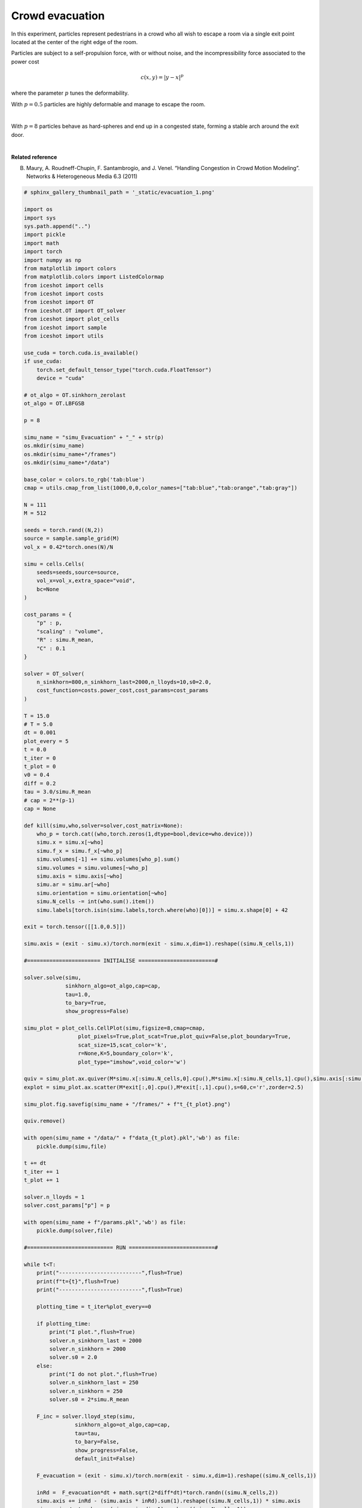 
.. DO NOT EDIT.
.. THIS FILE WAS AUTOMATICALLY GENERATED BY SPHINX-GALLERY.
.. TO MAKE CHANGES, EDIT THE SOURCE PYTHON FILE:
.. "_auto_examples/2D/Evacuation.py"
.. LINE NUMBERS ARE GIVEN BELOW.

.. only:: html

    .. note::
        :class: sphx-glr-download-link-note

        :ref:`Go to the end <sphx_glr_download__auto_examples_2D_Evacuation.py>`
        to download the full example code.

.. rst-class:: sphx-glr-example-title

.. _sphx_glr__auto_examples_2D_Evacuation.py:


Crowd evacuation
============================================

In this experiment, particles represent pedestrians in a crowd who all wish to escape a room via a single exit point located at the center of the right edge of the room.

Particles are subject to a self-propulsion force, with or without noise, and the incompressibility force associated to the power cost

.. math::

    c(x,y) = |y-x|^p
    
where the parameter :math:`p` tunes the deformability. 

With :math:`p=0.5` particles are highly deformable and manage to escape the room.

.. video:: ../../_static/SMV14_Evacuation_p05.mp4
    :autoplay:
    :loop:
    :muted:
    :width: 400
    
|

With :math:`p=8` particles behave as hard-spheres and end up in a congested state, forming a stable arch around the exit door.

.. video:: ../../_static/SMV15_Evacuation_p8.mp4
    :autoplay:
    :loop:
    :muted:
    :width: 400
    
|

**Related reference**

B. Maury, A. Roudneff-Chupin, F. Santambrogio, and J. Venel. “Handling Congestion in Crowd Motion Modeling”. Networks & Heterogeneous Media 6.3 (2011)

.. GENERATED FROM PYTHON SOURCE LINES 39-220

.. code-block:: Python


    # sphinx_gallery_thumbnail_path = '_static/evacuation_1.png'

    import os 
    import sys
    sys.path.append("..")
    import pickle
    import math
    import torch
    import numpy as np
    from matplotlib import colors
    from matplotlib.colors import ListedColormap
    from iceshot import cells
    from iceshot import costs
    from iceshot import OT
    from iceshot.OT import OT_solver
    from iceshot import plot_cells
    from iceshot import sample
    from iceshot import utils

    use_cuda = torch.cuda.is_available()
    if use_cuda:
        torch.set_default_tensor_type("torch.cuda.FloatTensor")
        device = "cuda"

    # ot_algo = OT.sinkhorn_zerolast
    ot_algo = OT.LBFGSB

    p = 8

    simu_name = "simu_Evacuation" + "_" + str(p)
    os.mkdir(simu_name)
    os.mkdir(simu_name+"/frames")
    os.mkdir(simu_name+"/data")

    base_color = colors.to_rgb('tab:blue')
    cmap = utils.cmap_from_list(1000,0,0,color_names=["tab:blue","tab:orange","tab:gray"])

    N = 111
    M = 512

    seeds = torch.rand((N,2))
    source = sample.sample_grid(M)
    vol_x = 0.42*torch.ones(N)/N

    simu = cells.Cells(
        seeds=seeds,source=source,
        vol_x=vol_x,extra_space="void",
        bc=None
    )

    cost_params = {
        "p" : p,
        "scaling" : "volume",
        "R" : simu.R_mean,
        "C" : 0.1
    }

    solver = OT_solver(
        n_sinkhorn=800,n_sinkhorn_last=2000,n_lloyds=10,s0=2.0,
        cost_function=costs.power_cost,cost_params=cost_params
    )

    T = 15.0
    # T = 5.0
    dt = 0.001
    plot_every = 5
    t = 0.0
    t_iter = 0
    t_plot = 0
    v0 = 0.4
    diff = 0.2
    tau = 3.0/simu.R_mean
    # cap = 2**(p-1)
    cap = None

    def kill(simu,who,solver=solver,cost_matrix=None):
        who_p = torch.cat((who,torch.zeros(1,dtype=bool,device=who.device)))
        simu.x = simu.x[~who]
        simu.f_x = simu.f_x[~who_p]
        simu.volumes[-1] += simu.volumes[who_p].sum()
        simu.volumes = simu.volumes[~who_p]
        simu.axis = simu.axis[~who]
        simu.ar = simu.ar[~who]
        simu.orientation = simu.orientation[~who]
        simu.N_cells -= int(who.sum().item())
        simu.labels[torch.isin(simu.labels,torch.where(who)[0])] = simu.x.shape[0] + 42
    
    exit = torch.tensor([[1.0,0.5]])
    
    simu.axis = (exit - simu.x)/torch.norm(exit - simu.x,dim=1).reshape((simu.N_cells,1))

    #======================= INITIALISE ========================#

    solver.solve(simu,
                 sinkhorn_algo=ot_algo,cap=cap,
                 tau=1.0,
                 to_bary=True,
                 show_progress=False)

    simu_plot = plot_cells.CellPlot(simu,figsize=8,cmap=cmap,
                     plot_pixels=True,plot_scat=True,plot_quiv=False,plot_boundary=True,
                     scat_size=15,scat_color='k',
                     r=None,K=5,boundary_color='k',
                     plot_type="imshow",void_color='w')

    quiv = simu_plot.ax.quiver(M*simu.x[:simu.N_cells,0].cpu(),M*simu.x[:simu.N_cells,1].cpu(),simu.axis[:simu.N_cells,0].cpu(),simu.axis[:simu.N_cells,1].cpu(),color='r',pivot='tail',zorder=2.5)
    explot = simu_plot.ax.scatter(M*exit[:,0].cpu(),M*exit[:,1].cpu(),s=60,c='r',zorder=2.5)

    simu_plot.fig.savefig(simu_name + "/frames/" + f"t_{t_plot}.png")

    quiv.remove()

    with open(simu_name + "/data/" + f"data_{t_plot}.pkl",'wb') as file:
        pickle.dump(simu,file)
    
    t += dt
    t_iter += 1
    t_plot += 1

    solver.n_lloyds = 1
    solver.cost_params["p"] = p

    with open(simu_name + f"/params.pkl",'wb') as file:
        pickle.dump(solver,file)

    #=========================== RUN ===========================#

    while t<T:
        print("--------------------------",flush=True)
        print(f"t={t}",flush=True)
        print("--------------------------",flush=True)
    
        plotting_time = t_iter%plot_every==0
    
        if plotting_time:
            print("I plot.",flush=True)
            solver.n_sinkhorn_last = 2000
            solver.n_sinkhorn = 2000
            solver.s0 = 2.0
        else:
            print("I do not plot.",flush=True)
            solver.n_sinkhorn_last = 250
            solver.n_sinkhorn = 250
            solver.s0 = 2*simu.R_mean
    
        F_inc = solver.lloyd_step(simu,
                    sinkhorn_algo=ot_algo,cap=cap,
                    tau=tau,
                    to_bary=False,
                    show_progress=False,
                    default_init=False)
    
        F_evacuation = (exit - simu.x)/torch.norm(exit - simu.x,dim=1).reshape((simu.N_cells,1))
    
        inRd =  F_evacuation*dt + math.sqrt(2*diff*dt)*torch.randn((simu.N_cells,2))
        simu.axis += inRd - (simu.axis * inRd).sum(1).reshape((simu.N_cells,1)) * simu.axis
        simu.axis /= torch.norm(simu.axis,dim=1).reshape((simu.N_cells,1))
        simu.x += v0*simu.axis*dt + F_inc*dt
    
        print(f"Maximal incompressibility force: {torch.max(torch.norm(F_inc,dim=1))}")
        print(f"Average force: {torch.norm(v0*F_evacuation + F_inc,dim=1).mean()}")
    
        kill_index = (simu.x[:,0]>1.0-1.02*simu.R_mean) & (simu.x[:,1] < 0.5+1.05*simu.R_mean) & (simu.x[:,1] > 0.5-1.05*simu.R_mean)
        print(f"Exit: {kill_index.sum().item()}")
    
        kill(simu,kill_index)
    
        if plotting_time:
            simu_plot.update_plot(simu)
            quiv = simu_plot.ax.quiver(M*simu.x[:simu.N_cells,0].cpu(),M*simu.x[:simu.N_cells,1].cpu(),simu.axis[:simu.N_cells,0].cpu(),simu.axis[:simu.N_cells,1].cpu(),color='r',pivot='tail',zorder=2.5)
            simu_plot.fig.savefig(simu_name + "/frames/" + f"t_{t_plot}.png")
            quiv.remove()
            with open(simu_name + "/data/" + f"data_{t_plot}.pkl",'wb') as file:
                pickle.dump(simu,file)
            t_plot += 1

        t += dt
        t_iter += 1
    

    utils.make_video(simu_name=simu_name,video_name=simu_name)

.. _sphx_glr_download__auto_examples_2D_Evacuation.py:

.. only:: html

  .. container:: sphx-glr-footer sphx-glr-footer-example

    .. container:: sphx-glr-download sphx-glr-download-jupyter

      :download:`Download Jupyter notebook: Evacuation.ipynb <Evacuation.ipynb>`

    .. container:: sphx-glr-download sphx-glr-download-python

      :download:`Download Python source code: Evacuation.py <Evacuation.py>`


.. only:: html

 .. rst-class:: sphx-glr-signature

    `Gallery generated by Sphinx-Gallery <https://sphinx-gallery.github.io>`_
